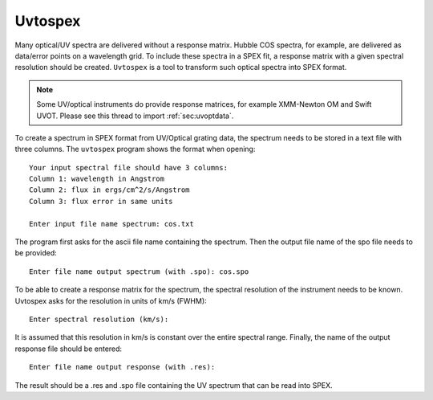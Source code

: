 .. _sec:uvtospex:

Uvtospex
========

Many optical/UV spectra are delivered without a response matrix. Hubble COS spectra, for example,
are delivered as data/error points on a wavelength grid. To include these spectra in a SPEX fit,
a response matrix with a given spectral resolution should be created. ``Uvtospex`` is a tool to
transform such optical spectra into SPEX format.

.. note::
    Some UV/optical instruments do provide response matrices, for example XMM-Newton OM and
    Swift UVOT. Please see this thread to import :ref:`sec:uvoptdata`.

To create a spectrum in SPEX format from UV/Optical grating data, the spectrum needs to be
stored in a text file with three columns. The ``uvtospex`` program shows the format when
opening::

    Your input spectral file should have 3 columns:
    Column 1: wavelength in Angstrom
    Column 2: flux in ergs/cm^2/s/Angstrom
    Column 3: flux error in same units

    Enter input file name spectrum: cos.txt

The program first asks for the ascii file name containing the spectrum. Then the output file
name of the spo file needs to be provided::

    Enter file name output spectrum (with .spo): cos.spo

To be able to create a response matrix for the spectrum, the spectral resolution of the
instrument needs to be known. Uvtospex asks for the resolution in units of km/s (FWHM)::

    Enter spectral resolution (km/s):

It is assumed that this resolution in km/s is constant over the entire spectral range.
Finally, the name of the output response file should be entered::

    Enter file name output response (with .res):

The result should be a .res and .spo file containing the UV spectrum that can be read into
SPEX.
